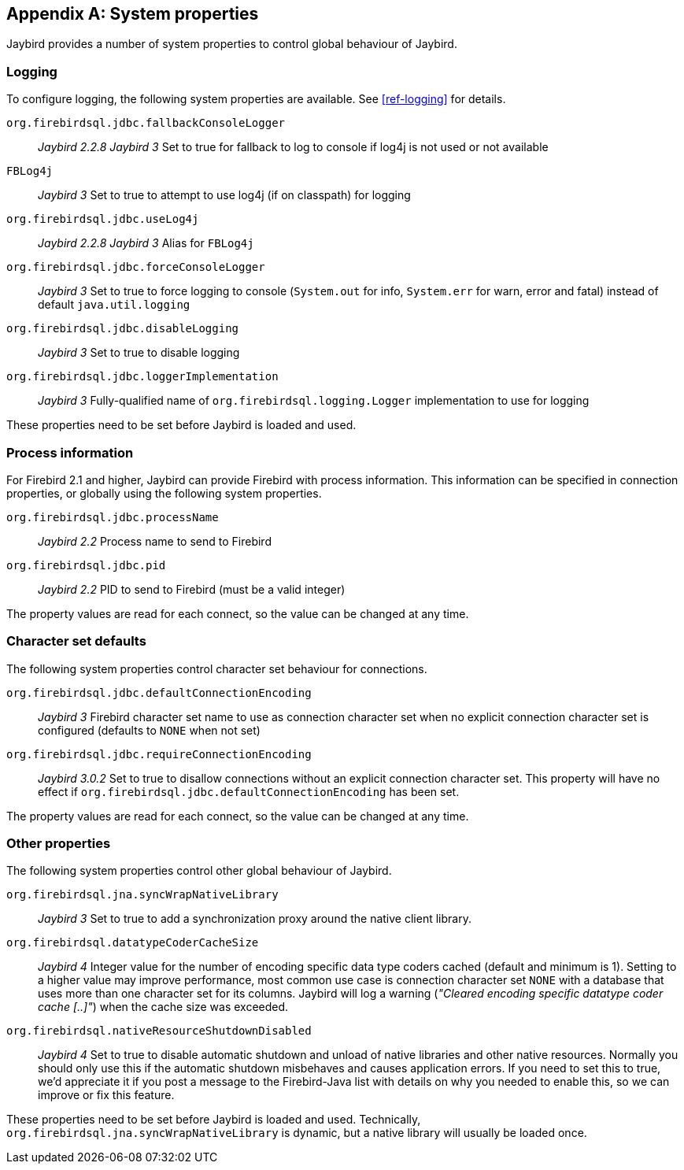 [[systemproperties]]
[appendix]
== System properties

Jaybird provides a number of system properties to control global behaviour of Jaybird.

[[systemproperties-logging]]
=== Logging

To configure logging, the following system properties are available. 
See <<ref-logging>> for details.

`org.firebirdsql.jdbc.fallbackConsoleLogger`:: [.since]_Jaybird 2.2.8_ [.until]_Jaybird 3_ 
Set to true for fallback to log to console if log4j is not used or not available
`FBLog4j`:: [.until]_Jaybird 3_
Set to true to attempt to use log4j (if on classpath) for logging
`org.firebirdsql.jdbc.useLog4j`:: [.since]_Jaybird 2.2.8_ [.until]_Jaybird 3_ 
Alias for `FBLog4j`
`org.firebirdsql.jdbc.forceConsoleLogger`:: [.since]_Jaybird 3_ 
Set to true to force logging to console (`System.out` for info, `System.err` for warn, error and fatal) instead of default `java.util.logging`
`org.firebirdsql.jdbc.disableLogging`:: [.since]_Jaybird 3_ 
Set to true to disable logging
`org.firebirdsql.jdbc.loggerImplementation`:: [.since]_Jaybird 3_ 
Fully-qualified name of `org.firebirdsql.logging.Logger` implementation to use for logging

These properties need to be set before Jaybird is loaded and used.

[[systemproperties-processinfo]]
=== Process information

For Firebird 2.1 and higher, Jaybird can provide Firebird with process information.
This information can be specified in connection properties, or globally using the following system properties.

`org.firebirdsql.jdbc.processName`:: [.since]_Jaybird 2.2_ 
Process name to send to Firebird
`org.firebirdsql.jdbc.pid`:: [.since]_Jaybird 2.2_ 
PID to send to Firebird (must be a valid integer)

The property values are read for each connect, so the value can be changed at any time.

[[systemproperties-charset]]
=== Character set defaults

The following system properties control character set behaviour for connections.

`org.firebirdsql.jdbc.defaultConnectionEncoding`:: [.since]_Jaybird 3_ 
Firebird character set name to use as connection character set when no explicit connection character set is configured (defaults to `NONE` when not set)
`org.firebirdsql.jdbc.requireConnectionEncoding`:: [.since]_Jaybird 3.0.2_ 
Set to true to disallow connections without an explicit connection character set.
This property will have no effect if `org.firebirdsql.jdbc.defaultConnectionEncoding` has been set.

The property values are read for each connect, so the value can be changed at any time.

[[systemproperties-other]]
=== Other properties

The following system properties control other global behaviour of Jaybird.

`org.firebirdsql.jna.syncWrapNativeLibrary`:: [.since]_Jaybird 3_ 
Set to true to add a synchronization proxy around the native client library.
`org.firebirdsql.datatypeCoderCacheSize`:: [.since]_Jaybird 4_ 
Integer value for the number of encoding specific data type coders cached (default and minimum is 1). 
Setting to a higher value may improve performance, most common use case is connection character set `NONE` with a database that uses more than one character set for its columns. 
Jaybird will log a warning (_"Cleared encoding specific datatype coder cache [..]"_) when the cache size was exceeded.
`org.firebirdsql.nativeResourceShutdownDisabled`:: [.since]_Jaybird 4_ 
Set to true to disable automatic shutdown and unload of native libraries and other native resources.
Normally you should only use this if the automatic shutdown misbehaves and causes application errors. 
If you need to set this to true, we'd appreciate it if you post a message to the Firebird-Java list with details on why you needed to enable this, so we can improve or fix this feature.

These properties need to be set before Jaybird is loaded and used.
Technically, `org.firebirdsql.jna.syncWrapNativeLibrary` is dynamic, but a native library will usually be loaded once.
